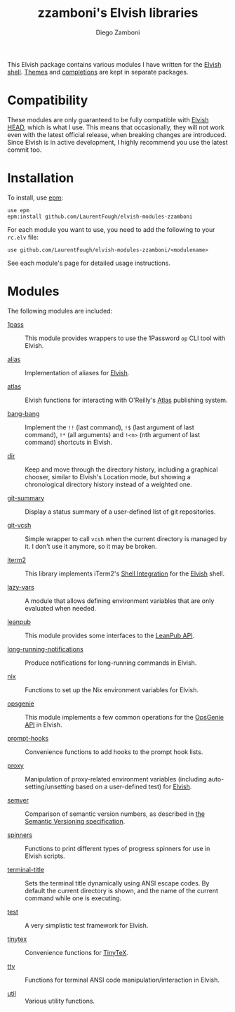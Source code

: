 # Created 2021-05-12 Wed 00:27
#+TITLE: zzamboni's Elvish libraries
#+AUTHOR: Diego Zamboni
#+macro: module-summary (eval (org-export-string-as (concat "- [[file:" $1 ".org][" $1 "]] :: \n  #+include: " $1 ".org::module-summary\n") 'org t))
#+export_file_name: README.org

This Elvish package contains various modules I have written for the [[https://elv.sh/][Elvish shell]]. [[https://github.com/LaurentFough/elvish-themes-zzamboni][Themes]] and [[https://github.com/LaurentFough/elvish-completions-zzamboni][completions]] are kept in separate packages.

* Compatibility

These modules are only guaranteed to be fully compatible with [[https://elv.sh/get/][Elvish HEAD]], which is what I use. This means that occasionally, they will not work even with the latest official release, when breaking changes are introduced. Since Elvish is in active development, I highly recommend you use the latest commit too.

* Installation

To install, use [[https://elvish.io/ref/epm.html][epm]]:

#+begin_src elvish
  use epm
  epm:install github.com/LaurentFough/elvish-modules-zzamboni
#+end_src

For each module you want to use, you need to add the following to your =rc.elv= file:

#+begin_src elvish
  use github.com/LaurentFough/elvish-modules-zzamboni/<modulename>
#+end_src

See each module's page for detailed usage instructions.

* Modules

The following modules are included:

#+results: 
:results:


- [[file:1pass.org][1pass]] :: 
     #+name: module-summary
     This module provides wrappers to use the 1Password =op= CLI tool with Elvish.

- [[file:alias.org][alias]] :: 
     #+name: module-summary
     Implementation of aliases for [[http://elvish.io][Elvish]].

- [[file:atlas.org][atlas]] :: 
     #+name: module-summary
     Elvish functions for interacting with O'Reilly's [[https://atlas.oreilly.com/][Atlas]] publishing system.

- [[file:bang-bang.org][bang-bang]] :: 
     #+name: module-summary
     Implement the =!!= (last command), =!$= (last argument of last command), ~!*~ (all arguments) and =!<n>= (nth argument of last command) shortcuts in Elvish.

- [[file:dir.org][dir]] :: 
     #+name: module-summary
     Keep and move through the directory history, including a graphical chooser, similar to Elvish's Location mode, but showing a chronological directory history instead of a weighted one.

- [[file:git-summary.org][git-summary]] :: 
     #+name: module-summary
     Display a status summary of a user-defined list of git repositories.

- [[file:git-vcsh.org][git-vcsh]] :: 
     #+name: module-summary
     Simple wrapper to call =vcsh= when the current directory is managed by it. I don't use it anymore, so it may be broken.

- [[file:iterm2.org][iterm2]] :: 
     #+name: module-summary
     This library implements iTerm2's [[https://iterm2.com/documentation-shell-integration.html][Shell Integration]] for the [[https://elv.sh/][Elvish]] shell.

- [[file:lazy-vars.org][lazy-vars]] :: 
     #+name: module-summary
     A module that allows defining environment variables that are only evaluated when needed.

- [[file:leanpub.org][leanpub]] :: 
     #+name: module-summary
     This module provides some interfaces to the [[https://leanpub.com/help/api][LeanPub API]].

- [[file:long-running-notifications.org][long-running-notifications]] :: 
     #+name: module-summary
     Produce notifications for long-running commands in Elvish.

- [[file:nix.org][nix]] :: 
     #+name: module-summary
     Functions to set up the Nix environment variables for Elvish.

- [[file:opsgenie.org][opsgenie]] :: 
     #+name: module-summary
     This module implements a few common operations for the [[https://docs.opsgenie.com/docs/api-overview][OpsGenie API]] in Elvish.

- [[file:prompt-hooks.org][prompt-hooks]] :: 
     #+name: module-summary
     Convenience functions to add hooks to the prompt hook lists.

- [[file:proxy.org][proxy]] :: 
     #+name: module-summary
     Manipulation of proxy-related environment variables (including auto-setting/unsetting based on a user-defined test) for [[http://elvish.io][Elvish]].

- [[file:semver.org][semver]] :: 
     #+name: module-summary
     Comparison of semantic version numbers, as described in [[https://semver.org/#spec-item-11][the Semantic Versioning specification]].

- [[file:spinners.org][spinners]] :: 
     #+name: module-summary
     Functions to print different types of progress spinners for use in Elvish scripts.

- [[file:terminal-title.org][terminal-title]] :: 
     #+name: module-summary
     Sets the terminal title dynamically using ANSI escape codes. By default the current directory is shown, and the name of the current command while one is executing.

- [[file:test.org][test]] :: 
     #+name: module-summary
     A very simplistic test framework for Elvish.

- [[file:tinytex.org][tinytex]] :: 
     #+name: module-summary
     Convenience functions for [[https://yihui.org/tinytex/][TinyTeX]].

- [[file:tty.org][tty]] :: 
     #+name: module-summary
     Functions for terminal ANSI code manipulation/interaction in Elvish.

- [[file:util.org][util]] :: 
     #+name: module-summary
     Various utility functions.
:END:
